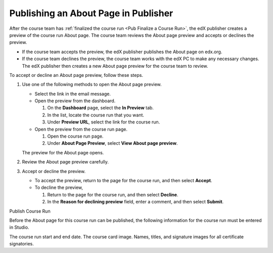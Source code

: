 .. _Publishing an About Page in Publisher:

#####################################
Publishing an About Page in Publisher
#####################################

After the course team has :ref:`finalized the course run <Pub Finalize a Course
Run>`, the edX publisher creates a preview of the course run About page. The
course team reviews the About page preview and accepts or declines the preview.

* If the course team accepts the preview, the edX publisher publishes the About
  page on edx.org.

* If the course team declines the preview, the course team works with the edX
  PC to make any necessary changes. The edX publisher then creates a new About
  page preview for the course team to review.

To accept or decline an About page preview, follow these steps.

#. Use one of the following methods to open the About page preview.

   * Select the link in the email message.
   * Open the preview from the dashboard.

     #. On the **Dashboard** page, select the **In Preview** tab.
     #. In the list, locate the course run that you want.
     #. Under **Preview URL**, select the link for the course run.

   * Open the preview from the course run page.

     #. Open the course run page.
     #. Under **About Page Preview**, select **View About page preview**.

   The preview for the About page opens.

#. Review the About page preview carefully.
#. Accept or decline the preview.

   * To accept the preview, return to the page for the course run, and then select **Accept**.
   * To decline the preview,

     #. Return to the page for the course run, and then select **Decline**.
     #. In the **Reason for declining preview** field, enter a comment, and then select **Submit**.


Publish Course Run

Before the About page for this course run can be published, the following information for the course run must be entered in Studio.

The course run start and end date.
The course card image.
Names, titles, and signature images for all certificate signatories.
